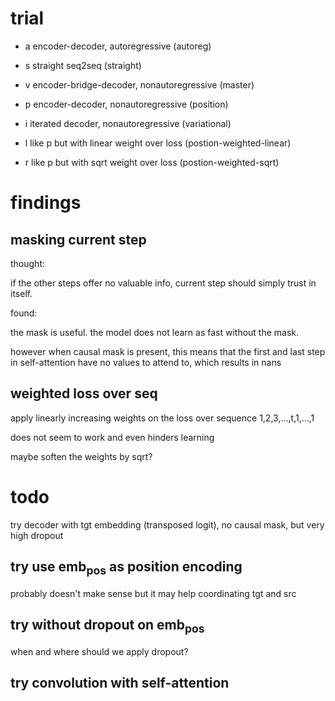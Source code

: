 * trial

- a encoder-decoder, autoregressive (autoreg)
- s straight seq2seq (straight)
- v encoder-bridge-decoder, nonautoregressive (master)
- p encoder-decoder, nonautoregressive (position)

- i iterated decoder, nonautoregressive (variational)
- l like p but with linear weight over loss (postion-weighted-linear)
- r like p but with sqrt weight over loss (postion-weighted-sqrt)

* findings

** masking current step

thought:

if the other steps offer no valuable info,
current step should simply trust in itself.

found:

the mask is useful.
the model does not learn as fast without the mask.

however when causal mask is present,
this means that the first and last step in self-attention
have no values to attend to,
which results in nans

** weighted loss over seq

apply linearly increasing weights on the loss over sequence
1,2,3,...,t,1,...,1

does not seem to work and even hinders learning

maybe soften the weights by sqrt?

* todo

try decoder with tgt embedding (transposed logit),
no causal mask,
but very high dropout

** try use emb_pos as position encoding

probably doesn't make sense
but it may help coordinating tgt and src

** try without dropout on emb_pos

when and where should we apply dropout?

** try convolution with self-attention

